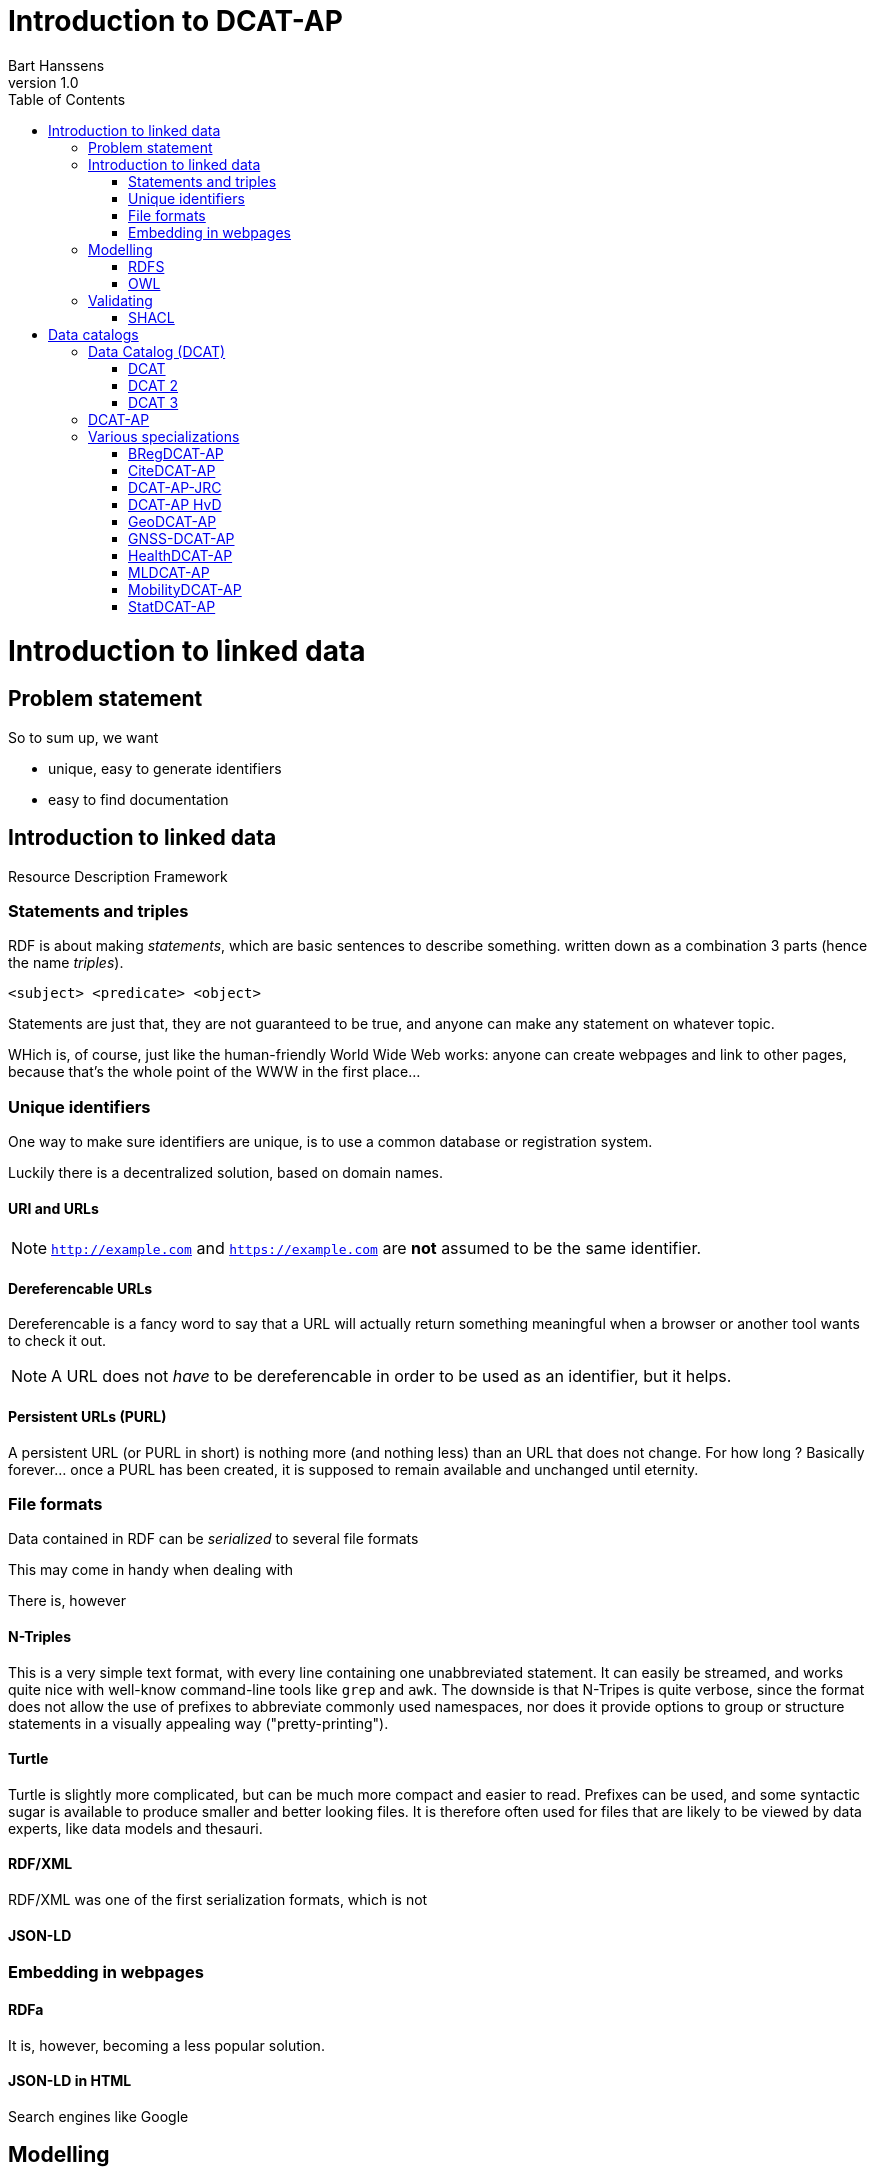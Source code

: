 = Introduction to DCAT-AP
Bart Hanssens
v1.0
:doctype: docbook
:toc: left

= Introduction to linked data

== Problem statement 

So to sum up, we want

* unique, easy to generate identifiers
* easy to find documentation


== Introduction to linked data

Resource Description Framework

=== Statements and triples ===

RDF is about making _statements_, which are basic sentences to describe something.
written down as a combination 3 parts (hence the name _triples_).

`<subject> <predicate> <object>`

Statements are just that, they are not guaranteed to be true, and anyone can make any statement on whatever topic.

WHich is, of course, just like the human-friendly World Wide Web works: 
anyone can create webpages and link to other pages, because that's the whole point of the WWW in the first place...

=== Unique identifiers

One way to make sure identifiers are unique, is to use a common database or registration system.

Luckily there is a decentralized solution, based on domain names.


==== URI and URLs


[NOTE]
====
`http://example.com` and `https://example.com` are *not* assumed to be the same identifier.
====

==== Dereferencable URLs

Dereferencable is a fancy word to say that a URL will actually return something meaningful when a browser 
or another tool wants to check it out.

[NOTE]
====
A URL does not _have_ to be dereferencable in order to be used as an identifier, but it helps.
====

==== Persistent URLs (PURL)

A persistent URL (or PURL in short) is nothing more (and nothing less) than an URL that does not change.
For how long ? Basically forever... once a PURL has been created, it is supposed to remain available and 
unchanged until eternity.

=== File formats

Data contained in RDF can be _serialized_ to several file formats

This may come in handy when dealing with 

There is, however 

==== N-Triples

This is a very simple text format, with every line containing one unabbreviated statement.
It can easily be streamed, and works quite nice with well-know command-line tools like `grep` and `awk`.
The downside is that N-Tripes is quite verbose,
since the format does not allow the use of prefixes to abbreviate commonly used namespaces,
nor does it provide options to group or structure statements in a visually appealing way ("pretty-printing").

==== Turtle

Turtle is slightly more complicated, but can be much more compact and easier to read.
Prefixes can be used, and some syntactic sugar is available to produce smaller and better looking files.
It is therefore often used for files that are likely to be viewed by data experts, like data models and thesauri.

==== RDF/XML

RDF/XML was one of the first serialization formats, which is not

==== JSON-LD

=== Embedding in webpages

==== RDFa

It is, however, becoming a less popular solution.

==== JSON-LD in HTML

Search engines like Google 

== Modelling

=== RDFS
=== OWL

== Validating

=== SHACL

= Data catalogs

== Data Catalog (DCAT)
=== DCAT

=== DCAT 2

DCAT version 2 adds better support for (web)services

=== DCAT 3

DCAT version 3 focusses on series of datasets

== DCAT-AP

https://semiceu.github.io/DCAT-AP/releases/3.0.0/

== Various specializations

=== BRegDCAT-AP

https://github.com/SEMICeu/BregDCAT-AP

=== CiteDCAT-AP

https://ec-jrc.github.io/datacite-to-dcat-ap/

=== DCAT-AP-JRC

https://ec-jrc.github.io/dcat-ap-jrc/

=== DCAT-AP HvD
Implementing Regulation 2023/138/EU of 21 December 2022 laying down a list of specific high-value datasets and the arrangements for their publication and re-use

https://semiceu.github.io/DCAT-AP/releases/2.2.0-hvd/

=== GeoDCAT-AP
Directive 2007/2/EC of 14 March 2007 establishing an Infrastructure for Spatial Information in the European Community (INSPIRE)

https://semiceu.github.io/GeoDCAT-AP/releases/

=== GNSS-DCAT-AP

https://zenodo.org/records/10955559

=== HealthDCAT-AP
https://healthdcat-ap.github.io/

=== MLDCAT-AP

https://semiceu.github.io/MLDCAT-AP/releases/2.0.0/

=== MobilityDCAT-AP
Directive 2010/40/EU of 7 July 2010 on the framework for the deployment of Intelligent Transport Systems in the field of road transport and for interfaces with other modes of transport (ITS)

https://w3id.org/mobilitydcat-ap/releases/

=== StatDCAT-AP

https://github.com/SEMICeu/StatDCAT-AP

.DRAFT
----
This document is only a rough draft.
----

